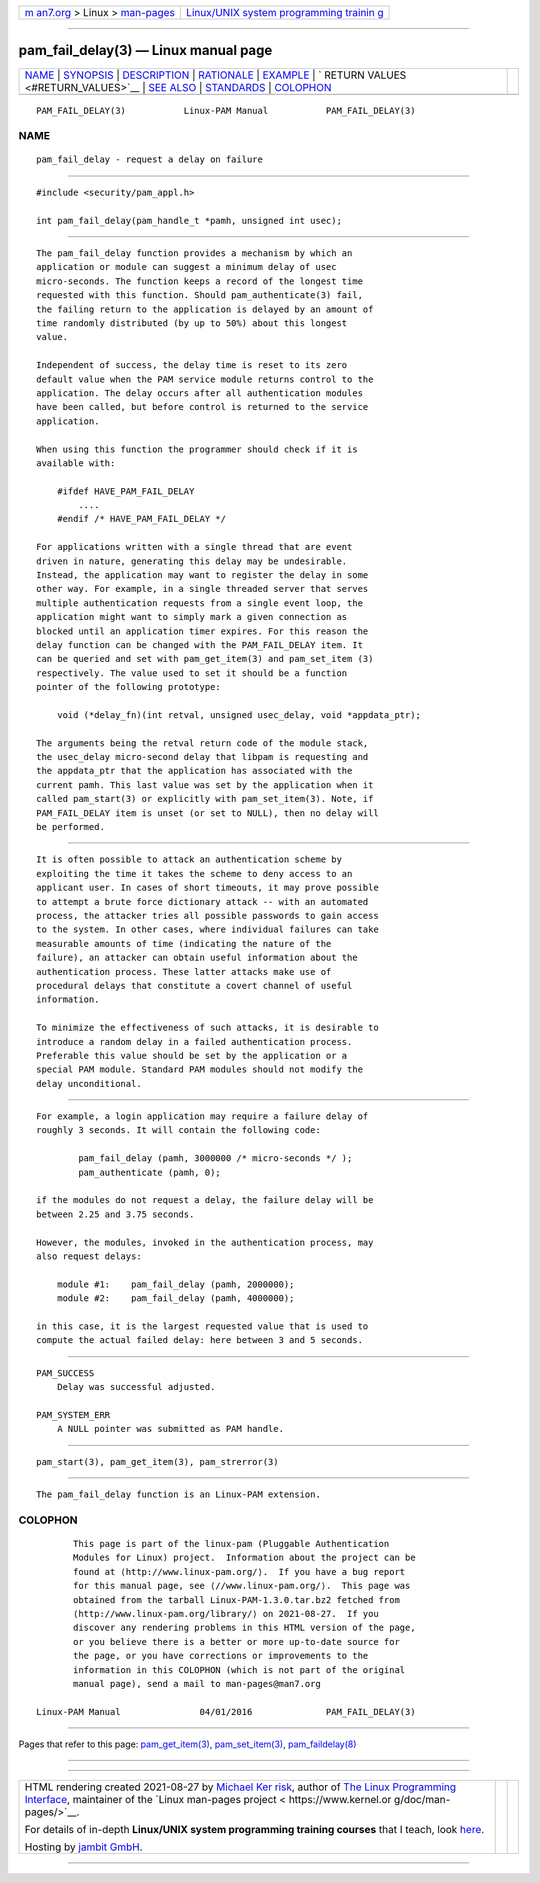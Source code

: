 .. container:: page-top

.. container:: nav-bar

   +----------------------------------+----------------------------------+
   | `m                               | `Linux/UNIX system programming   |
   | an7.org <../../../index.html>`__ | trainin                          |
   | > Linux >                        | g <http://man7.org/training/>`__ |
   | `man-pages <../index.html>`__    |                                  |
   +----------------------------------+----------------------------------+

--------------

pam_fail_delay(3) — Linux manual page
=====================================

+-----------------------------------+-----------------------------------+
| `NAME <#NAME>`__ \|               |                                   |
| `SYNOPSIS <#SYNOPSIS>`__ \|       |                                   |
| `DESCRIPTION <#DESCRIPTION>`__ \| |                                   |
| `RATIONALE <#RATIONALE>`__ \|     |                                   |
| `EXAMPLE <#EXAMPLE>`__ \|         |                                   |
| `                                 |                                   |
| RETURN VALUES <#RETURN_VALUES>`__ |                                   |
| \| `SEE ALSO <#SEE_ALSO>`__ \|    |                                   |
| `STANDARDS <#STANDARDS>`__ \|     |                                   |
| `COLOPHON <#COLOPHON>`__          |                                   |
+-----------------------------------+-----------------------------------+
| .. container:: man-search-box     |                                   |
+-----------------------------------+-----------------------------------+

::

   PAM_FAIL_DELAY(3)           Linux-PAM Manual           PAM_FAIL_DELAY(3)

NAME
-------------------------------------------------

::

          pam_fail_delay - request a delay on failure


---------------------------------------------------------

::

          #include <security/pam_appl.h>

          int pam_fail_delay(pam_handle_t *pamh, unsigned int usec);


---------------------------------------------------------------

::

          The pam_fail_delay function provides a mechanism by which an
          application or module can suggest a minimum delay of usec
          micro-seconds. The function keeps a record of the longest time
          requested with this function. Should pam_authenticate(3) fail,
          the failing return to the application is delayed by an amount of
          time randomly distributed (by up to 50%) about this longest
          value.

          Independent of success, the delay time is reset to its zero
          default value when the PAM service module returns control to the
          application. The delay occurs after all authentication modules
          have been called, but before control is returned to the service
          application.

          When using this function the programmer should check if it is
          available with:

              #ifdef HAVE_PAM_FAIL_DELAY
                  ....
              #endif /* HAVE_PAM_FAIL_DELAY */

          For applications written with a single thread that are event
          driven in nature, generating this delay may be undesirable.
          Instead, the application may want to register the delay in some
          other way. For example, in a single threaded server that serves
          multiple authentication requests from a single event loop, the
          application might want to simply mark a given connection as
          blocked until an application timer expires. For this reason the
          delay function can be changed with the PAM_FAIL_DELAY item. It
          can be queried and set with pam_get_item(3) and pam_set_item (3)
          respectively. The value used to set it should be a function
          pointer of the following prototype:

              void (*delay_fn)(int retval, unsigned usec_delay, void *appdata_ptr);

          The arguments being the retval return code of the module stack,
          the usec_delay micro-second delay that libpam is requesting and
          the appdata_ptr that the application has associated with the
          current pamh. This last value was set by the application when it
          called pam_start(3) or explicitly with pam_set_item(3). Note, if
          PAM_FAIL_DELAY item is unset (or set to NULL), then no delay will
          be performed.


-----------------------------------------------------------

::

          It is often possible to attack an authentication scheme by
          exploiting the time it takes the scheme to deny access to an
          applicant user. In cases of short timeouts, it may prove possible
          to attempt a brute force dictionary attack -- with an automated
          process, the attacker tries all possible passwords to gain access
          to the system. In other cases, where individual failures can take
          measurable amounts of time (indicating the nature of the
          failure), an attacker can obtain useful information about the
          authentication process. These latter attacks make use of
          procedural delays that constitute a covert channel of useful
          information.

          To minimize the effectiveness of such attacks, it is desirable to
          introduce a random delay in a failed authentication process.
          Preferable this value should be set by the application or a
          special PAM module. Standard PAM modules should not modify the
          delay unconditional.


-------------------------------------------------------

::

          For example, a login application may require a failure delay of
          roughly 3 seconds. It will contain the following code:

                  pam_fail_delay (pamh, 3000000 /* micro-seconds */ );
                  pam_authenticate (pamh, 0);

          if the modules do not request a delay, the failure delay will be
          between 2.25 and 3.75 seconds.

          However, the modules, invoked in the authentication process, may
          also request delays:

              module #1:    pam_fail_delay (pamh, 2000000);
              module #2:    pam_fail_delay (pamh, 4000000);

          in this case, it is the largest requested value that is used to
          compute the actual failed delay: here between 3 and 5 seconds.


-------------------------------------------------------------------

::

          PAM_SUCCESS
              Delay was successful adjusted.

          PAM_SYSTEM_ERR
              A NULL pointer was submitted as PAM handle.


---------------------------------------------------------

::

          pam_start(3), pam_get_item(3), pam_strerror(3)


-----------------------------------------------------------

::

          The pam_fail_delay function is an Linux-PAM extension.

COLOPHON
---------------------------------------------------------

::

          This page is part of the linux-pam (Pluggable Authentication
          Modules for Linux) project.  Information about the project can be
          found at ⟨http://www.linux-pam.org/⟩.  If you have a bug report
          for this manual page, see ⟨//www.linux-pam.org/⟩.  This page was
          obtained from the tarball Linux-PAM-1.3.0.tar.bz2 fetched from
          ⟨http://www.linux-pam.org/library/⟩ on 2021-08-27.  If you
          discover any rendering problems in this HTML version of the page,
          or you believe there is a better or more up-to-date source for
          the page, or you have corrections or improvements to the
          information in this COLOPHON (which is not part of the original
          manual page), send a mail to man-pages@man7.org

   Linux-PAM Manual               04/01/2016              PAM_FAIL_DELAY(3)

--------------

Pages that refer to this page:
`pam_get_item(3) <../man3/pam_get_item.3.html>`__, 
`pam_set_item(3) <../man3/pam_set_item.3.html>`__, 
`pam_faildelay(8) <../man8/pam_faildelay.8.html>`__

--------------

--------------

.. container:: footer

   +-----------------------+-----------------------+-----------------------+
   | HTML rendering        |                       | |Cover of TLPI|       |
   | created 2021-08-27 by |                       |                       |
   | `Michael              |                       |                       |
   | Ker                   |                       |                       |
   | risk <https://man7.or |                       |                       |
   | g/mtk/index.html>`__, |                       |                       |
   | author of `The Linux  |                       |                       |
   | Programming           |                       |                       |
   | Interface <https:     |                       |                       |
   | //man7.org/tlpi/>`__, |                       |                       |
   | maintainer of the     |                       |                       |
   | `Linux man-pages      |                       |                       |
   | project <             |                       |                       |
   | https://www.kernel.or |                       |                       |
   | g/doc/man-pages/>`__. |                       |                       |
   |                       |                       |                       |
   | For details of        |                       |                       |
   | in-depth **Linux/UNIX |                       |                       |
   | system programming    |                       |                       |
   | training courses**    |                       |                       |
   | that I teach, look    |                       |                       |
   | `here <https://ma     |                       |                       |
   | n7.org/training/>`__. |                       |                       |
   |                       |                       |                       |
   | Hosting by `jambit    |                       |                       |
   | GmbH                  |                       |                       |
   | <https://www.jambit.c |                       |                       |
   | om/index_en.html>`__. |                       |                       |
   +-----------------------+-----------------------+-----------------------+

--------------

.. container:: statcounter

   |Web Analytics Made Easy - StatCounter|

.. |Cover of TLPI| image:: https://man7.org/tlpi/cover/TLPI-front-cover-vsmall.png
   :target: https://man7.org/tlpi/
.. |Web Analytics Made Easy - StatCounter| image:: https://c.statcounter.com/7422636/0/9b6714ff/1/
   :class: statcounter
   :target: https://statcounter.com/
